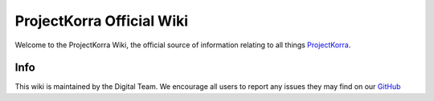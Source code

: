 ==========================
ProjectKorra Official Wiki
==========================

.. image:: https://readthedocs.org/projects/projectkorrawiki/badge/?version=latest
    :target: https://wiki.projectkorra.com
    :alt: Documentation Status

Welcome to the ProjectKorra Wiki, the official source of information relating to all things `ProjectKorra <https://projectkorra.com>`_.

Info
====

This wiki is maintained by the Digital Team. We encourage all users to report any issues they may find on our `GitHub <https://github.com/ProjectKorra/ProjectKorraWiki/issues>`_
